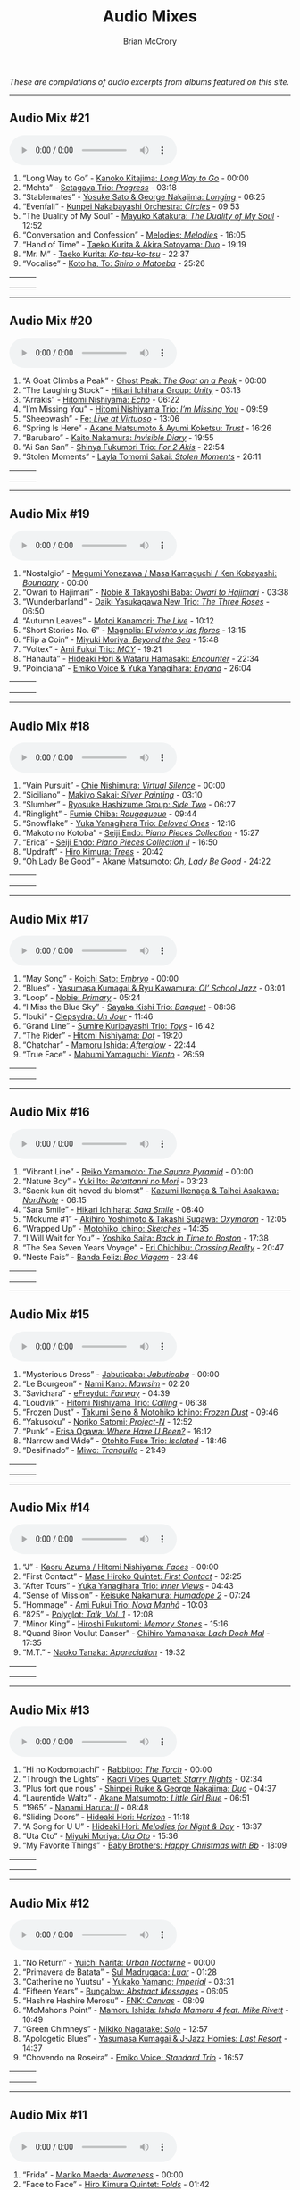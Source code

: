 #+author: Brian McCrory
#+title: Audio Mixes
#+options: preamble:nil postamble:nil
#+HUGO_BASE_DIR: ~/git/brianmccrory.github.io/

/These are compilations of audio excerpts from albums featured on this site./
-----
** Audio Mix #21
#+BEGIN_EXPORT html
<audio controls>
<source src="/audio/compilation-21.mp3" type="audio/mpeg">
This browser does not support the audio element.
</audio>
#+END_EXPORT
1. “Long Way to Go” - [[https://www.jazzofjapan.com/p/kanoko-kitajima-long-way-to-go][Kanoko Kitajima: /Long Way to Go/]] - 00:00
2. “Mehta” - [[https://www.jazzofjapan.com/p/setagaya-trio-progress][Setagaya Trio: /Progress/]] - 03:18
3. “Stablemates” - [[https://www.jazzofjapan.com/p/yosuke-sato-george-nakajima-longing][Yosuke Sato & George Nakajima: /Longing/]] - 06:25
4. “Evenfall” - [[https://www.jazzofjapan.com/p/kunpei-nakabayashi-orchestra-circles][Kunpei Nakabayashi Orchestra: /Circles/]] - 09:53
5. “The Duality of My Soul” - [[https://www.jazzofjapan.com/p/mayuko-katakura-duality-of-my-soul][Mayuko Katakura: /The Duality of My Soul/]] - 12:52
6. “Conversation and Confession” - [[https://www.jazzofjapan.com/p/melodies-melodies][Melodies: /Melodies/]] - 16:05
7. “Hand of Time” - [[https://www.jazzofjapan.com/p/taeko-kurita-akira-sotoyama-duo][Taeko Kurita & Akira Sotoyama: /Duo/]] - 19:19
8. “Mr. M” - [[https://www.jazzofjapan.com/p/taeko-kurita-ko-tsu-ko-tsu][Taeko Kurita: /Ko-tsu-ko-tsu/]] - 22:37
9. “Vocalise” - [[https://www.jazzofjapan.com/p/koto-ha-to-shiro-o-matoeba][Koto ha, To: /Shiro o Matoeba/]] - 25:26
| [[/images/kanoko-kitajima-long-way-to-go-460.jpeg]] | [[/images/setagaya-trio-progress-460.jpeg]] | [[/images/yosuke-sato-george-nakajima-longing-460.jpeg]] |
| [[/images/kunpei-nakabayashi-orchestra-circles-460.jpeg]] | [[/images/mayuko-katakura-duality-of-my-soul-460.jpeg]] | [[/images/melodies-melodies-460.jpeg]] |
| [[/images/taeko-kurita-akira-sotoyama-duo-460.jpeg]] | [[/images/taeko-kurita-ko-tsu-ko-tsu-460.jpeg]] | [[/images/koto-ha-to-shiro-o-mateoba-460.jpeg]] |
-----
** Audio Mix #20
#+BEGIN_EXPORT html
<audio controls>
<source src="/audio/compilation-20.mp3" type="audio/mpeg">
This browser does not support the audio element.
</audio>
#+END_EXPORT
1. “A Goat Climbs a Peak” - [[https://www.jazzofjapan.com/p/ghost-peak-goat-on-a-peak][Ghost Peak: /The Goat on a Peak/]] - 00:00
2. “The Laughing Stock” - [[https://www.jazzofjapan.com/p/hikari-ichihara-group-unity][Hikari Ichihara Group: /Unity/]] - 03:13
3. “Arrakis” - [[https://www.jazzofjapan.com/p/hitomi-nishiyama-echo][Hitomi Nishiyama: /Echo/]] - 06:22
4. “I’m Missing You” - [[https://www.jazzofjapan.com/p/hitomi-nishiyama-trio-im-missing-you][Hitomi Nishiyama Trio: /I’m Missing You/]] - 09:59
5. “Sheepwash” - [[https://www.jazzofjapan.com/p/fe-live-at-virtuoso][Fe: /Live at Virtuoso/]] - 13:06
6. “Spring Is Here” - [[https://www.jazzofjapan.com/p/akane-matsumoto-ayumi-koketsu-trust][Akane Matsumoto & Ayumi Koketsu: /Trust/]] - 16:26
7. “Barubaro” - [[https://www.jazzofjapan.com/p/kaito-nakamura-invisible-diary][Kaito Nakamura: /Invisible Diary/]] - 19:55
8. “Ai San San” - [[https://www.jazzofjapan.com/p/shinya-fukumori-trio-for-2-akis][Shinya Fukumori Trio: /For 2 Akis/]] - 22:54
9. “Stolen Moments” - [[https://www.jazzofjapan.com/p/layla-tomomi-sakai-stolen-moments][Layla Tomomi Sakai: /Stolen Moments/]] - 26:11
| [[/images/ghost-peak-goat-on-a-peak-460.jpeg]] | [[/images/hikari-ichihara-group-unity-460.jpeg]] | [[/images/hitomi-nishiyama-echo-460.jpeg]] |
| [[/images/hitomi-nishiyama-trio-im-missing-you-460.jpeg]] | [[/images/fe-live-at-virtuoso-460.jpeg]] | [[/images/akane-matsumoto-ayumi-koketsu-trust-460.jpeg]] |
| [[/images/kaito-nakamura-invisible-diary-460.jpeg]] | [[/images/shinya-fukumori-trio-for-2-akis-460.jpeg]] | [[/images/layla-tomomi-sakai-stolen-moments-460.jpeg]] |
-----
** Audio Mix #19
#+BEGIN_EXPORT html
<audio controls>
<source src="/audio/compilation-19.mp3" type="audio/mpeg">
This browser does not support the audio element.
</audio>
#+END_EXPORT
1. “Nostalgio” - [[https://www.jazzofjapan.com/p/megumi-yonezawa-masa-kamaguchi-ken-kobayashi-boundary][Megumi Yonezawa / Masa Kamaguchi / Ken Kobayashi: /Boundary/]] - 00:00
2. “Owari to Hajimari” - [[https://www.jazzofjapan.com/p/nobie-takayoshi-baba-owari-to-hajimari][Nobie & Takayoshi Baba: /Owari to Hajimari/]] - 03:38
3. “Wunderbarland” - [[https://www.jazzofjapan.com/p/daiki-yasukagawa-new-trio-three-roses][Daiki Yasukagawa New Trio: /The Three Roses/]] - 06:50
4. “Autumn Leaves” - [[https://www.jazzofjapan.com/p/motoi-kanamori-the-live][Motoi Kanamori: /The Live/]] - 10:12
5. “Short Stories No. 6” - [[https://www.jazzofjapan.com/p/magnolia-el-viento-y-las-flores][Magnolia: /El viento y las flores/]] - 13:15
6. “Flip a Coin” - [[https://www.jazzofjapan.com/p/miyuki-moriya-beyond-the-sea][Miyuki Moriya: /Beyond the Sea/]] - 15:48
7. “Voltex” - [[https://www.jazzofjapan.com/p/ami-fukui-trio-mcy][Ami Fukui Trio: /MCY/]] - 19:21
8. “Hanauta” - [[https://www.jazzofjapan.com/p/hideaki-hori-wataru-hamasaki-encounter][Hideaki Hori & Wataru Hamasaki: /Encounter/]] - 22:34
9. “Poinciana” - [[https://www.jazzofjapan.com/p/emiko-voice-yuka-yanagihara-enyana][Emiko Voice & Yuka Yanagihara: /Enyana/]] - 26:04
| [[/images/megumi-yonezawa-masa-kamaguchi-ken-kobayashi-boundary-460.jpeg]] | [[/images/nobie-takayoshi-baba-owari-to-hajimari-460.jpeg]] | [[/images/daiki-yasukagawa-new-trio-three-roses-460.jpeg]] |
| [[/images/motoi-kanamori-the-live-460.jpeg]] | [[/images/magnolia-el-viento-y-las-flores-460.jpeg]] | [[/images/miyuki-moriya-beyond-the-sea-460.jpeg]] |
| [[/images/ami-fukui-trio-mcy-460.jpeg]] | [[/images/hideaki-hori-wataru-hamasaki-encounter-460.jpeg]] | [[/images/emiko-voice-yuka-yanagihara-enyana-460.jpeg]] |
-----
** Audio Mix #18
#+BEGIN_EXPORT html
<audio controls>
<source src="/audio/compilation-18.mp3" type="audio/mpeg">
This browser does not support the audio element.
</audio>
#+END_EXPORT
1. “Vain Pursuit” - [[https://www.jazzofjapan.com/p/chie-nishimura-virtual-silence][Chie Nishimura: /Virtual Silence/]] - 00:00
2. “Siciliano” - [[https://www.jazzofjapan.com/p/makiyo-sakai-silver-painting][Makiyo Sakai: /Silver Painting/]] - 03:10
3. “Slumber” - [[https://www.jazzofjapan.com/p/ryosuke-hashizume-group-side-two][Ryosuke Hashizume Group: /Side Two/]] - 06:27
4. “Ringlight” - [[https://www.jazzofjapan.com/p/fumie-chiba-rougequeue][Fumie Chiba: /Rougequeue/]] - 09:44
5. “Snowflake” - [[https://www.jazzofjapan.com/p/yuka-yanagihara-trio-beloved-ones][Yuka Yanagihara Trio: /Beloved Ones/]] - 12:16
6. “Makoto no Kotoba” - [[https://www.jazzofjapan.com/p/seiji-endo-piano-pieces-collection][Seiji Endo: /Piano Pieces Collection/]] - 15:27
7. “Erica” - [[https://www.jazzofjapan.com/p/seiji-endo-piano-pieces-collection-ii][Seiji Endo: /Piano Pieces Collection II/]] - 16:50
8. “Updraft” - [[https://www.jazzofjapan.com/p/hiro-kimura-trees][Hiro Kimura: /Trees/]] - 20:42
9. “Oh Lady Be Good” - [[https://www.jazzofjapan.com/p/akane-matsumoto-oh-lady-be-good][Akane Matsumoto: /Oh, Lady Be Good/]] - 24:22
| [[/images/chie-nishimura-virtual-silence-460.jpeg]] | [[/images/makiyo-sakai-silver-painting-460.jpeg]] | [[/images/ryo-hashizume-side-two-460.jpeg]] |
| [[/images/fumie-chiba-rougequeue-460.jpeg]] | [[/images/yuka-yanagihara-trio-beloved-ones-460.jpeg]] | [[/images/seiji-endo-piano-pieces-collection-460.jpeg]] |
| [[/images/seiji-endo-piano-pieces-collection-ii-460.jpeg]] | [[/images/hiro-kimura-trees-460.jpeg]] | [[/images/akane-matsumoto-oh-lady-be-good-460.jpeg]] |
-----
** Audio Mix #17
#+BEGIN_EXPORT html
<audio controls>
<source src="/audio/compilation-17.mp3" type="audio/mpeg">
This browser does not support the audio element.
</audio>
#+END_EXPORT
1. “May Song” - [[https://www.jazzofjapan.com/p/koichi-sato-embryo][Koichi Sato: /Embryo/]] - 00:00
2. “Blues” - [[https://www.jazzofjapan.com/p/yasumasa-kumagai-ryu-kawamura-ol-school-jazz][Yasumasa Kumagai & Ryu Kawamura: /Ol’ School Jazz/]] - 03:01
3. “Loop” - [[https://www.jazzofjapan.com/p/nobie-primary][Nobie: /Primary/]] - 05:24
4. “I Miss the Blue Sky” - [[https://www.jazzofjapan.com/p/sayaka-kishi-trio-banquet][Sayaka Kishi Trio: /Banquet/]] - 08:36
5. “Ibuki” - [[https://www.jazzofjapan.com/p/clepsydra-un-jour][Clepsydra: /Un Jour/]] - 11:46
6. “Grand Line” - [[https://www.jazzofjapan.com/p/sumire-kuribayashi-trio-toys][Sumire Kuribayashi Trio: /Toys/]] - 16:42
7. “The Rider” - [[https://www.jazzofjapan.com/p/hitomi-nishiyama-dot][Hitomi Nishiyama: /Dot/]] - 19:20
8. “Chatchar” - [[https://www.jazzofjapan.com/p/mamoru-ishida-afterglow][Mamoru Ishida: /Afterglow/]] - 22:44
9. “True Face” - [[https://www.jazzofjapan.com/p/mabumi-yamaguchi-viento][Mabumi Yamaguchi: /Viento/]] - 26:59
| [[/images/koichi-sato-embryo-460.jpeg]] | [[/images/yasumasakumagai-ryukawamura-olschool-460.jpeg]] | [[/images/nobie-primary-460.jpeg]] |
| [[/images/sayaka-kishi-trio-banquet-460.jpeg]] | [[/images/clepsydra-un-jour-460.jpeg]] | [[/images/sumire-kuribayashi-trio-toys-460.jpeg]] |
| [[/images/hitomi-nishiyama-dot-460.jpeg]] | [[/images/mamoru-ishida-afterglow-460.jpeg]] | [[/images/mabumi-yamaguchi-viento-460.jpeg]] |
-----
** Audio Mix #16
#+BEGIN_EXPORT html
<audio controls>
<source src="/audio/compilation-16.mp3" type="audio/mpeg">
This browser does not support the audio element.
</audio>
#+END_EXPORT
1. “Vibrant Line” - [[https://www.jazzofjapan.com/p/reiko-yamamoto-square-pyramid][Reiko Yamamoto: /The Square Pyramid/]] - 00:00
2. “Nature Boy” - [[https://www.jazzofjapan.com/p/yuki-ito-retattanni-no-mori][Yuki Ito: /Retattanni no Mori/]] - 03:23
3. “Saenk kun dit hoved du blomst” - [[https://www.jazzofjapan.com/p/kazumi-ikenaga-taihei-asakawa-nordnote][Kazumi Ikenaga & Taihei Asakawa: /NordNote/]] - 06:15
4. “Sara Smile” - [[https://www.jazzofjapan.com/p/hikari-ichihara-sara-smile][Hikari Ichihara: /Sara Smile/]] - 08:40
5. “Mokume #1” - [[https://www.jazzofjapan.com/p/akihiro-yoshimoto-takashi-sugawa-oxymoron][Akihiro Yoshimoto & Takashi Sugawa: /Oxymoron/]] - 12:05
6. “Wrapped Up” - [[https://www.jazzofjapan.com/p/motohiko-ichino-sketches][Motohiko Ichino: /Sketches/]] - 14:35
7. “I Will Wait for You” - [[https://www.jazzofjapan.com/p/yoshiko-saita-back-in-time-to-boston][Yoshiko Saita: /Back in Time to Boston/]] - 17:38
8. “The Sea Seven Years Voyage” - [[https://www.jazzofjapan.com/p/eri-chichibu-crossing-reality][Eri Chichibu: /Crossing Reality/]] - 20:47
9. “Neste Pais” - [[https://www.jazzofjapan.com/p/banda-feliz-boa-viagem][Banda Feliz: /Boa Viagem/]] - 23:46
| [[/images/reiko-yamamoto-square-pyramid-460.jpeg]] | [[/images/yuki-ito-retattanni-no-mori-460.jpeg]] | [[/images/kazumi-ikenaga-taihei-asakawa-nordnote-460.jpeg]] |
| [[/images/hikari-ichihara-sara-smile-460.jpeg]] | [[/images/akihiro-yoshimoto-oxymoron-460.jpeg]] | [[/images/motohiko-ichino-sketches-460.jpeg]] |
| [[/images/yoshiko-saita-back-in-time-to-boston-460.jpeg]] | [[/images/eri-chichibu-crossing-reality.jpg]] | [[/images/banda-feliz-boa-viagem-460.jpeg]] |
-----
** Audio Mix #15
#+BEGIN_EXPORT html
<audio controls>
<source src="/audio/compilation-15.mp3" type="audio/mpeg">
This browser does not support the audio element.
</audio>
#+END_EXPORT
1. “Mysterious Dress” - [[https://www.jazzofjapan.com/p/jabuticaba-jabuticaba][Jabuticaba: /Jabuticaba/]] - 00:00
2. “Le Bourgeon” - [[https://www.jazzofjapan.com/p/nami-kano-mawsim][Nami Kano: /Mawsim/]] - 02:20
3. “Savichara” - [[https://www.jazzofjapan.com/p/efreydut-fairway][eFreydut: /Fairway/]] - 04:39
4. “Loudvik” - [[https://www.jazzofjapan.com/p/hitomi-nishiyama-trio-calling][Hitomi Nishiyama Trio: /Calling/]] - 06:38
5. “Frozen Dust” - [[https://www.jazzofjapan.com/p/takumi-seino-motohiko-ichino-frozen-dust][Takumi Seino & Motohiko Ichino: /Frozen Dust/]] - 09:46
6. “Yakusoku” - [[https://www.jazzofjapan.com/p/noriko-satomi-project-n][Noriko Satomi: /Project-N/]] - 12:52
7. “Punk” - [[https://www.jazzofjapan.com/p/erisa-ogawa-where-have-u-been][Erisa Ogawa: /Where Have U Been?/]] - 16:12
8. “Narrow and Wide” - [[https://www.jazzofjapan.com/p/otohito-fuse-trio-isolated][Otohito Fuse Trio: /Isolated/]] - 18:46
9. “Desifinado” - [[https://www.jazzofjapan.com/p/miwo-tranquillo][Miwo: /Tranquillo/]] - 21:49
| [[/images/jabuticaba-jabuticaba-460.jpeg]] | [[/images/nami-kano-mawsim-460.jpeg]] | [[/images/efreydut-fairway-460.jpeg]] |
| [[/images/hitomi-nishiyama-trio-calling-460.jpeg]] | [[/images/takumi-seino-motohiko-ichino-frozen-dust-460.jpeg]] | [[/images/noriko-satomi-project-n-460.jpg]] |
| [[/images/erisa-ogawa-where-have-u-been-460.jpeg]] | [[/images/otohito-fuse-trio-isolated-460.jpeg]] | [[/images/miwo-tranquillo-460.jpeg]] |
-----
** Audio Mix #14
#+BEGIN_EXPORT html
<audio controls>
<source src="/audio/compilation-14.mp3" type="audio/mpeg">
This browser does not support the audio element.
</audio>
#+END_EXPORT
1. “J” - [[https://www.jazzofjapan.com/p/kaoru-azuma-hitomi-nishiyama-faces][Kaoru Azuma / Hitomi Nishiyama: /Faces/]] - 00:00
2. “First Contact” - [[https://www.jazzofjapan.com/p/mase-hiroko-quintet-first-contact][Mase Hiroko Quintet: /First Contact/]] - 02:25
3. “After Tours” - [[https://www.jazzofjapan.com/p/yuka-yanagihara-trio-inner-views][Yuka Yanagihara Trio: /Inner Views/]] - 04:43
4. “Sense of Mission” - [[https://www.jazzofjapan.com/p/keisuke-nakamura-humadope-2][Keisuke Nakamura: /Humadope 2/]] - 07:24
5. “Hommage” - [[https://www.jazzofjapan.com/p/ami-fukui-trio-nova-manha][Ami Fukui Trio: /Nova Manhã/]] - 10:03
6. “825” - [[https://www.jazzofjapan.com/p/polyglot-talk-vol-1][Polyglot: /Talk, Vol. 1/]] - 12:08
7. “Minor King” - [[https://www.jazzofjapan.com/p/hiroshi-fukutomi-memory-stones][Hiroshi Fukutomi: /Memory Stones/]] - 15:16
8. “Quand Biron Voulut Danser” - [[https://www.jazzofjapan.com/p/chihiro-yamanaka-lach-doch-mal][Chihiro Yamanaka: /Lach Doch Mal/]] - 17:35
9. “M.T.” - [[https://www.jazzofjapan.com/p/naoko-tanaka-appreciation][Naoko Tanaka: /Appreciation/]] - 19:32
| [[/images/kaoru-azuma-hitomi-nishiyama-faces-460.jpeg]] | [[/images/mase-hiroko-quintet-first-contact-460.jpeg]] | [[/images/yuka-yanagihara-inner-views-460.jpeg]] |
| [[/images/keisuke-nakamura-humadope-2-460.jpeg]] | [[/images/ami-fukui-nova-manha-460.jpeg]] | [[/images/polyglot-talk-vol-1-460.jpeg]] |
| [[/images/hiroshi-fukutomi-memory-stones-460.jpeg]] | [[/images/chihiro-yamanaka-lach-460.jpeg]] | [[/images/naoko-tanaka-appreciation-460.jpeg]] |
-----
** Audio Mix #13
#+BEGIN_EXPORT html
<audio controls>
<source src="/audio/compilation-13.mp3" type="audio/mpeg">
This browser does not support the audio element.
</audio>
#+END_EXPORT
1. “Hi no Kodomotachi” - [[https://www.jazzofjapan.com/p/rabbitoo-the-torch][Rabbitoo: /The Torch/]] - 00:00
2. “Through the Lights” - [[https://www.jazzofjapan.com/p/kaori-vibes-quartet-starry-nights][Kaori Vibes Quartet: /Starry Nights/]] - 02:34
3. “Plus fort que nous” - [[https://www.jazzofjapan.com/p/shinpei-ruike-george-nakajima-duo][Shinpei Ruike & George Nakajima: /Duo/]] - 04:37
4. “Laurentide Waltz” - [[https://www.jazzofjapan.com/p/akane-matsumoto-little-girl-blue][Akane Matsumoto: /Little Girl Blue/]] - 06:51
5. “1965” - [[https://www.jazzofjapan.com/p/nanami-haruta-ii][Nanami Haruta: /II/]] - 08:48
6. “Sliding Doors” - [[https://www.jazzofjapan.com/p/hideaki-hori-horizon][Hideaki Hori: /Horizon/]] - 11:18
7. “A Song for U U” - [[https://www.jazzofjapan.com/p/hideaki-hori-melodies-for-night-day][Hideaki Hori: /Melodies for Night & Day/]] - 13:37
8. “Uta Oto” - [[https://www.jazzofjapan.com/p/miyuki-moriya-uta-oto][Miyuki Moriya: /Uta Oto/]] - 15:36
9. “My Favorite Things” - [[https://www.jazzofjapan.com/p/baby-brothers-happy-christmas-with-bb][Baby Brothers: /Happy Christmas with Bb/]] - 18:09
| [[/images/rabbitoo-torch-460.jpeg]] | [[/images/kaori-vibes-quartet-starry-nights-460.jpeg]] | [[/images/shinpeiruike-georgenakajima-duo-460.jpeg]] |
| [[/images/akane-matsumoto-little-girl-blue-460.jpeg]] | [[/images/nanami-haruta-ii-460.jpeg]] | [[/images/hideaki-hori-horizon-460.jpeg]] |
| [[/images/hideaki-hori-melodies-night-day-460.jpeg]] | [[/images/miyuki-moriya-uta-oto-460.jpeg]] | [[/images/babybrothers-happy-christmas-460.jpeg]] |
-----
** Audio Mix #12
#+BEGIN_EXPORT html
<audio controls>
<source src="/audio/compilation-12.mp3" type="audio/mpeg">
This browser does not support the audio element.
</audio>
#+END_EXPORT
1. “No Return” - [[https://www.jazzofjapan.com/p/yuichi-narita-urban-nocturne][Yuichi Narita: /Urban Nocturne/]] - 00:00
2. “Primavera de Batata” - [[https://www.jazzofjapan.com/p/sul-madrugada-luar][Sul Madrugada: /Luar/]] - 01:28
3. “Catherine no Yuutsu” - [[https://www.jazzofjapan.com/p/yukako-yamano-imperial][Yukako Yamano: /Imperial/]] - 03:31
4. “Fifteen Years” - [[https://www.jazzofjapan.com/p/bungalow-abstract-messages][Bungalow: /Abstract Messages/]] - 06:05
5. “Hashire Hashire Merosu” - [[https://www.jazzofjapan.com/p/fnk-canvas][FNK: /Canvas/]] - 08:09
6. “McMahons Point” - [[https://www.jazzofjapan.com/p/mamoru-ishida-ishida-mamoru-4-feat][Mamoru Ishida: /Ishida Mamoru 4 feat. Mike Rivett/]] - 10:49
7. “Green Chimneys” - [[https://www.jazzofjapan.com/p/mikiko-nagatake-solo][Mikiko Nagatake: /Solo/]] - 12:57
8. “Apologetic Blues” - [[https://www.jazzofjapan.com/p/yasumasa-kumagai-last-resort][Yasumasa Kumagai & J-Jazz Homies: /Last Resort/]] - 14:37
9. “Chovendo na Roseira” - [[https://www.jazzofjapan.com/p/emiko-voice-standard-trio][Emiko Voice: /Standard Trio/]] - 16:57
| [[/images/yuichi-narita-urban-nocturne-460.jpeg]] | [[/images/sul-madrugada-luar-460.jpeg]] | [[/images/yukakoyamano-imperial-460.jpeg]] |
| [[/images/bungalow-abstract-messages-460.jpeg]] | [[/images/fnk-canvas-460.jpeg]] | [[/images/mamoru-ishida-ishida-mamoru-4-460.jpeg]] |
| [[/images/mikiko-nagatake-solo-460.jpeg]] | [[/images/yasumasa-kumagai-last-resort-460.jpeg]] | [[/images/emiko-voice-standard-trio-460.jpeg]] |
-----
** Audio Mix #11
#+BEGIN_EXPORT html
<audio controls>
<source src="/audio/compilation-11.mp3" type="audio/mpeg">
This browser does not support the audio element.
</audio>
#+END_EXPORT
1. “Frida” - [[https://www.jazzofjapan.com/p/mariko-maeda-awareness][Mariko Maeda: /Awareness/]] - 00:00
2. “Face to Face” - [[https://www.jazzofjapan.com/p/hiro-kimura-quintet-folds][Hiro Kimura Quintet: /Folds/]] - 01:42
3. “Recollection” - [[https://www.jazzofjapan.com/p/hitomi-nishiyama-vibrant][Hitomi Nishiyama: /Vibrant/]] - 03:46
4. “Sepia” - [[https://www.jazzofjapan.com/p/yuichiro-aratake-music-make-us-one][Yuichiro Aratake: /Music Make Us One/]] - 05:48
5. “Funny Book” - [[https://www.jazzofjapan.com/p/akihiro-yoshimoto-quartet-64-charlesgate][Akihiro Yoshimoto Quartet: /64 Charlesgate/]] - 08:16
6. “I’ve Never Been in Love Before” - [[https://www.jazzofjapan.com/p/seiji-harakawa-quartet-skipping-down][Seiji Harakawa Quartet: /Skipping Down the Street/]] - 09:60
7. “Please Send Me Someone to Love” - [[https://www.jazzofjapan.com/p/akane-matsumoto-nanami-haruta-for][Akane Matsumoto & Nanami Haruta: /For My Lady/]] - 12:03
8. “Conversations With Moore” - [[https://www.jazzofjapan.com/p/ryosuke-hashizume-group-acoustic][Ryosuke Hashizume Group: /Acoustic Fluid/]] - 14:43
9. “Triste” - [[https://www.jazzofjapan.com/p/fumika-asari-introducin][Fumika Asari: /Introducin’/]] - 17:15
10. “Inori” - [[https://www.jazzofjapan.com/p/tetsuji-yoshida-and-mikiko-nagatake][Tetsuji Yoshida & Mikiko Nagatake Duo: /Live at Knuttel House/]] - 19:18
| [[/images/mariko-maeda-awareness-460.jpeg]] | [[/images/hiro-kimura-folds-460.jpeg]] | [[/images/hitomi-nishiyama-vibrant-460.jpeg]] |
| [[/images/yuichiro-aratake-music-make-460.jpeg]] | [[/images/akihiro-yoshimoto-64-charlesgate-460.jpeg]] | [[/images/seiji-harakawa-skipping-down-460.jpeg]] |
| [[/images/akane-matsumoto-nanami-haruta-for-460.jpeg]] | [[/images/ryosukehashizume-acoustic-460.jpeg]] | [[/images/fumika-asari-introducin-460.jpeg]] |
| [[/images/tetsujiyoshida-mikikonagatake-knuttel-460.jpeg]] |   |   |
-----
** Audio Mix #10
#+BEGIN_EXPORT html
<audio controls>
<source src="/audio/compilation-10.mp3" type="audio/mpeg">
This browser does not support the audio element.
</audio>
#+END_EXPORT
1. “Zai Jian” - [[https://www.jazzofjapan.com/p/ami-fukui-trio-urban-clutter][Ami Fukui Trio: /Urban Clutter/]] - 00:00
2. “Victory” - [[https://www.jazzofjapan.com/p/yukakoyamano-yukariinoue-dubai][Yukako Yamano & Yukari Inoue: /Dubai Suite/]] - 02:48
3. “Dancing Elephant” - [[https://www.jazzofjapan.com/p/bungalow-unseen-scenes][Bungalow: /Unseen Scenes/]] - 04:32
4. “My Shining Hour” - [[https://www.jazzofjapan.com/p/harumi-nomoto-trio-another-ordinary-day][Harumi Nomoto Trio: /Another Ordinary Day/]] - 06:35
5. “Luna” - [[https://www.jazzofjapan.com/p/yukako-yamano-3rd-stage][Yukako Yamano: /3rd Stage/]] - 08:08
6. “Choir’s Got Fired” - [[https://www.jazzofjapan.com/p/yasumasa-kumagai-pray][Yasumasa Kumagai: /Pray/]] - 10:11
7. “Outside by the Swing” - [[https://www.jazzofjapan.com/p/chihiro-yamanaka-outside-by-the-swing][Chihiro Yamanaka: /Outside by the Swing/]] - 12:44
8. “Fly Me to the Moon” - [[https://www.jazzofjapan.com/p/naoko-akimoto-no-one-else][Naoko Akimoto: /No One Else/]] - 13:47
9. “I Can’t Fly” - [[https://www.jazzofjapan.com/p/shunichi-yanagi-trio-slope][Shunichi Yanagi Trio: /Slope/]] - 15:31
10. “A Foggy Day” - [[https://www.jazzofjapan.com/p/rie-taguchi-the-gift-ii][Rie Taguchi: /The Gift II/]] - 17:35
11. “First Touch” - [[https://www.jazzofjapan.com/p/george-nakajima-trio-first-touch][George Nakajima Trio: /First Touch/]] - 19:16
| [[/images/amifukui-urbanclutter-460.jpeg]] | [[/images/yukakoyamano-dubai-460.jpeg]] | [[/images/bungalow-unseen-460.jpeg]] |
| [[/images/haruminomoto-another-460.jpeg]] | [[/images/yukakoyamano-third-460.jpeg]] | [[/images/yasumasakumagai-pray-460.jpeg]] |
| [[/images/chihiroyamanaka-outsideby-460.jpeg]] | [[/images/naoko-akimoto-no-one-else-460.jpeg]] | [[/images/shunichi-yanagi-slope-460.jpeg]] |
| [[/images/rietaguchi-gift-ii-460.jpeg]] | [[/images/george-nakajima-first-touch-460.jpeg]] |   |
-----
** Audio Mix #9
#+BEGIN_EXPORT html
<audio controls>
<source src="/audio/compilation-9.mp3" type="audio/mpeg">
This browser does not support the audio element.
</audio>
#+END_EXPORT
1. “JB’s Poem” - [[https://www.jazzofjapan.com/p/yoshihito-p-koizumi-by-coincidence][Yoshihito “P” Koizumi P-Project: /By Coincidence/]] - 00:00
2. “Mane” - [[https://www.jazzofjapan.com/p/naoko-sakata-trio-flower-clouds][Naoko Sakata Trio: /Flower Clouds/]] - 01:03
3. “Water Drops” - [[https://www.jazzofjapan.com/p/fumie-chiba-beautiful-days][Fumie Chiba: /Beautiful Days/]] - 03:07
4. “Dona Dona” - [[https://www.jazzofjapan.com/p/fumiko-yamazaki-here-goes][Fumiko Yamazaki: /Here Goes!/]] - 05:13
5. “Old Diary” - [[https://www.jazzofjapan.com/p/shinichi-kato-and-masahiko-sato-duet][Shinichi Kato & Masahiko Sato: /Duet/]] - 07:17
6. “How Deep Is the Ocean” - [[https://www.jazzofjapan.com/p/shigeo-fukuda-and-toshiki-nunokawa][Shigeo Fukuda & Toshiki Nunokawa: /Childhood’s Dream/]] - 09:21
7. “The Last Train” - [[https://www.jazzofjapan.com/p/protean-protean][Protean: /Protean/]] - 11:25
8. “Sai Dessa” - [[https://www.jazzofjapan.com/p/meu-coracao-hall-tone][Meu Coracao: /Hall Tone/]] - 12:58
9. “Goteborg” - [[https://www.jazzofjapan.com/p/toshihiko-inoue-and-masaki-hayashi][Toshihiko Inoue & Masaki Hayashi: /Mistral/]] - 14:32
10. “It Might as Well Be Spring” - [[https://www.jazzofjapan.com/p/trigraph-fever][Trigraph: /Fever/]] - 16:36
11. “Nuovo Cinema Paradiso” - [[https://www.jazzofjapan.com/p/ruriko-kawamura-blossoms][Ruriko Kawamura: /Blossoms/]] - 18:49
| [[/images/yoshihitopkoizumi-bycoin-460.jpeg]] | [[/images/naokosakata-flowerclouds-460.jpeg]] | [[/images/fumiechiba-beautifuldays-460.jpeg]] |
| [[/images/fumiko-yamazaki-here-460.jpeg]] | [[/images/kato-sato-duet-460.jpeg]] | [[/images/fukuda-nunokawa-childhood-460.jpeg]] |
| [[/images/protean-protean-460.jpeg]] | [[/images/meucoracao-halltone-460.jpeg]] | [[/images/toshihikoinoue-mistral-460.jpeg]] |
| [[/images/trigraph-fever-460.jpeg]] | [[/images/rurikokawamura-blossoms-460.jpeg]] |   |
-----
** Audio Mix #8
#+BEGIN_EXPORT html
<audio controls>
<source src="/audio/compilation-8.mp3" type="audio/mpeg">
This browser does not support the audio element.
</audio>
#+END_EXPORT
1. “For All We Know” - [[https://www.jazzofjapan.com/p/masako-kunisada-wonderful-life][Masako Kunisada: /Wonderful Life/]] - 00:00
2. “Street Lights” - [[https://www.jazzofjapan.com/p/aquapit-aquapit][Aquapit: /Aquapit/]] - 01:27
3. “Sailing” - [[https://www.jazzofjapan.com/p/naoko-tanaka-trio-memories][Naoko Tanaka Trio: /Memories/]] - 02:30
4. “G Island” - [[https://www.jazzofjapan.com/p/tcq-memories-of-t][TCQ: /Memories of T/]] - 03:54
5. “Memories of You” - [[https://www.jazzofjapan.com/p/akane-matsumoto-memories-of-you][Akane Matsumoto: /Memories of You/]] - 04:57
6. “Kyoto Tower” - [[https://www.jazzofjapan.com/p/takayuki-yagi-new-departure][Takayuki Yagi: /New Departure/]] - 06:20
7. “Scratch” - [[https://www.jazzofjapan.com/p/miki-hirose-scratch][Miki Hirose: /Scratch/]] - 07:23
8. “Meu Escudo” - [[https://www.jazzofjapan.com/p/yuka-ueda-dois][Yuka Ueda: /Dois/]] - 08:26
9. “Satin Doll” - [[https://www.jazzofjapan.com/p/water-me-water-me][Water Me!: /Water Me!/]] - 09:44
10. “Choro de Tremolo” - [[https://www.jazzofjapan.com/p/duo-tremolo-resonance][Duo Tremolo: /Resonance/]] - 11:05
11. “Whisper Not” - [[https://www.jazzofjapan.com/p/layla-tomomi-sakai-whisper-not][Layla Tomomi Sakai: /Whisper Not/]] - 12:08
12. “Living Time Event V” - [[https://www.jazzofjapan.com/p/chihiro-yamanaka-trio-madrigal][Chihiro Yamanaka Trio: /Madrigal/]] - 13:14
13. “Libertango” - [[https://www.jazzofjapan.com/p/arco-live-at-yoncha][Arco: /Live At Yoncha/]] - 14:17
14. “Mirage” - [[https://www.jazzofjapan.com/p/yukiko-hayakawa-trio-gallery][Yukiko Hayakawa Trio: /Gallery/]] - 15:35
| [[/images/masakokunisada-wonderful-460.jpeg]] | [[/images/aquapit-aquapit-460.jpeg]] | [[/images/naokotanaka-memories-460.jpeg]] |
| [[/images/tcq-memoriesoft-460.jpeg]] | [[/images/akanematsumoto-memories-460.jpeg]] | [[/images/takayukiyagi-newdeparture-460.jpeg]] |
| [[/images/mikihirose-scratch-460.jpeg]] | [[/images/yukaueda-dois-460.jpeg]] | [[/images/waterme-waterme-460.jpeg]] |
| [[/images/duo-tremolo-resonance-460.jpeg]] | [[/images/layla-tomomi-sakai-whisper-460.jpeg]] | [[/images/chihiroyamanaka-madrigal-460.jpeg]] |
| [[/images/arco-liveatyoncha-460.jpeg]] | [[/images/yukiko-hayakawa-gallery-460.jpeg]] |   |
-----
** Audio Mix #7
#+BEGIN_EXPORT html
<audio controls>
<source src="/audio/compilation-7.mp3" type="audio/mpeg">
This browser does not support the audio element.
</audio>
#+END_EXPORT
1. “Balkan Tale” - [[https://www.jazzofjapan.com/p/chihiro-yamanaka-trio-living-without-friday][Chihiro Yamanaka Trio: /Living Without Friday/]] - 00:00
2. “Face” - [[https://www.jazzofjapan.com/p/ryosuke-hashizume-group-wordless][Ryosuke Hashizume Group: /Wordless/]] - 01:03
3. “Confirmation” - [[https://www.jazzofjapan.com/p/emiko-voice-x-suga-dairo-phase-2][Emiko Voice x Suga Dairo: /Phase 2/]] - 02:06
4. “Improvisation” - [[https://www.jazzofjapan.com/p/maiko-solo][Maiko: /Solo/]] - 03:09
5. “Someday My Prince Will Come” - [[https://www.jazzofjapan.com/p/yukari-inoue-sakura][Yukari Inoue: /Sakura/]] - 04:14
6. “Sora” - [[https://www.jazzofjapan.com/p/eriko-shimizu-sora][Eriko Shimizu: /Sora/]] - 05:17
7. “Hisyo” - [[https://www.jazzofjapan.com/p/manabu-ohishi-trio-gift][Manabu Ohishi Trio: /Gift/]] - 06:20
8. “Sakura” - [[https://www.jazzofjapan.com/p/yuko-miyawaki-song-of-flower][Yuko Miyawaki: /Song of Flower/]] - 07:23
9. “Shibuya Crossing” - [[https://www.jazzofjapan.com/p/shunichi-yanagi-trio-bubble-fish][Shunichi Yanagi Trio: /Bubble Fish/]] - 08:27
10. “Over the Rainbow” - [[https://www.jazzofjapan.com/p/baby-brothers-bb][Baby Brothers: /Bb/]] - 09:30
11. “Underpass” - [[https://www.jazzofjapan.com/p/bungalow-metropolitan-oasis][Bungalow: /Metropolitan Oasis/]] - 10:43
12. “7up” - [[https://www.jazzofjapan.com/p/harumi-nomoto-trio-belinda][Harumi Nomoto Trio: /Belinda/]] - 12:01
13. “Pressentimento” - [[https://www.jazzofjapan.com/p/yuka-ueda-agora][Yuka Ueda: /Agora/]] - 13:14
14. “Metro Maniac” - [[https://www.jazzofjapan.com/p/motoi-kanamori-my-soul-meeting][Motoi Kanamori: /My Soul Meeting/]] - 14:22
15. “Fiesta” - [[https://www.jazzofjapan.com/p/arco-birth][Arco: /Birth/]] - 15:25
16. “Grasshopper” - [[https://www.jazzofjapan.com/p/fuse-live-fuse][Fuse: /Live Fuse/]] - 16:28
17. “Taxi” - [[https://www.jazzofjapan.com/p/chihiro-yamanaka-trio-when-october][Chihiro Yamanaka Trio: /When October Goes/]] - 17:34
18. “Major to Minor” - [[https://www.jazzofjapan.com/p/kohsuke-mine-quintet-major-to-minor][Kohsuke Mine Quintet: /Major to Minor/]] - 18:37
| [[/images/chihiroyamanaka-living-460.jpeg]] | [[/images/ryosukehashizume-wordless-460.jpeg]] | [[/images/emikovoice-sugadairo-phase2-460.jpeg]] |
| [[/images/maiko-solo-460.jpeg]] | [[/images/yukariinoue-sakura-460.jpeg]] | [[/images/erikoshimizu-sora-460.jpeg]] |
| [[/images/manabuohishi-gift-460.jpeg]] | [[/images/yukomiyawaki-songof-460.jpeg]] | [[/images/shunichiyanagi-bubblefish-460.jpeg]] |
| [[/images/babybrothers-bbcover-460.jpeg]] | [[/images/bungalow-metropolitan-460.jpeg]] | [[/images/haruminomoto-belinda-460.jpeg]] |
| [[/images/yukaueda-agora-460.jpeg]] | [[/images/motoikanamori-mysoul-460.jpeg]] | [[/images/arco-birth-460.jpeg]] |
| [[/images/fuse-live-460.jpeg]] | [[/images/chihiroyamanaka-october-460.jpeg]] | [[/images/kohsukemine-major-460.jpeg]] |
-----
** Audio Mix #6
#+BEGIN_EXPORT html
<audio controls>
<source src="/audio/compilation-6.mp3" type="audio/mpeg">
This browser does not support the audio element.
</audio>
#+END_EXPORT
1. “Beatrice” - [[https://www.jazzofjapan.com/p/miki-hayama-prelude-to-a-kiss][Miki Hayama: /Prelude to a Kiss/]] - 00:00
2. “Workout” - [[https://www.jazzofjapan.com/p/seiji-tada-workout][Seiji Tada: /Workout!!/]] - 01:03
3. “This is New” - [[https://www.jazzofjapan.com/p/hideaki-hori-trio-in-my-words][Hideaki Hori Trio: /In My Words/]] - 02:06
4. “The Crosseyed Cat” - [[https://www.jazzofjapan.com/p/routine-jazz-sextet-routine-jazz-sextet][Routine Jazz Sextet: /Routine Jazz Sextet/]] - 03:09
5. “Three” - [[https://www.jazzofjapan.com/p/maiko-trio-live-three][Maiko Trio: /Live! Three/]] - 04:12
6. “Subliminal Sublimation” - [[https://www.jazzofjapan.com/p/rabbitoo-national-anthem-of-unknown][Rabbitoo: /National Anthem of Unknown Country/]] - 05:15
7. “Mary Hartman, Mary Hartman” - [[https://www.jazzofjapan.com/p/hideaki-kanazawa-sumire-kuribayashi-nijuso][Hideaki Kanazawa & Sumire Kuribayashi: /Nijuso/]] - 06:18
8. “Part 1 Acknowledgement” - [[https://www.jazzofjapan.com/p/noriko-satomi-a-love-supreme][Noriko Satomi: /A Love Supreme/]] - 07:21
9. “Almost Like Being in Love” - [[https://www.jazzofjapan.com/p/azumi-almost-like-being-in-love][Azumi: /Almost Like Being in Love/]] - 08:24
10. “I Don’t Know Yet” - [[https://www.jazzofjapan.com/p/hiromi-miura-we-dont-know-yet][Hiromi Miura: /We Don’t Know Yet/]] - 09:28
11. “Wicked Wind” - [[https://www.jazzofjapan.com/p/yudo-matsuo-bonanza][Yudo Matsuo: /Bonanza/]] - 10:31
12. “Tonight” - [[https://www.jazzofjapan.com/p/daiki-yasukagawa-trio-trios-ii][Daiki Yasukagawa Trio: /Trios II/]] - 11:34
13. “Mr. PC” - [[https://www.jazzofjapan.com/p/fumio-karashima-trio-its-just-beginning][Fumio Karashima Trio: /It’s Just Beginning/]] - 12:37
14. “Ghosts Tear” - [[https://www.jazzofjapan.com/p/reikan-kobayashi-gakudan-hitori][Reikan Kobayashi: /Gakudan Hitori/]] - 13:40
15. “Tuck Box” - [[https://www.jazzofjapan.com/p/miyuki-moriya-cats-cradle][Miyuki Moriya: /Cat’s Cradle/]] - 14:43
16. “Part I” - [[https://www.jazzofjapan.com/p/trio-export-small-pieces-for-flying-padre][Trio Export 63.1.0.X: /Small Pieces for Flying Padre/]] - 15:46
| [[/images/mikihayama-prelude-460.jpeg]] | [[/images/seijitada-workout-460.jpeg]] | [[/images/hideakihori-inmywords-460.jpeg]] |
| [[/images/routinejazzsextet-routine-460.jpeg]] | [[/images/maikotrio-three-460.jpeg]] | [[/images/rabbitoo-national-460.jpeg]] |
| [[/images/kanazawa-kuribayashi-nijuso-460.jpeg]] | [[/images/norikosatomi-lovesupreme-460.jpeg]] | [[/images/azumi-almostlike-460.jpeg]] |
| [[/images/hiromimiura-wedont-460.jpeg]] | [[/images/yudomatsuo-bonanza-460.jpeg]] | [[/images/daikiyasukagawa-trios2-460.jpeg]] |
| [[/images/fumiokarashima-beginning-460.jpeg]] | [[/images/reikankobayashi-gakudan-460.jpeg]] | [[/images/miyukimoriya-cats-460.jpeg]] |
| [[/images/trioexport-smallpieces-460.jpeg]] |   |   |
-----
** Audio Mix #5
#+BEGIN_EXPORT html
<audio controls>
<source src="/audio/compilation-5.mp3" type="audio/mpeg">
This browser does not support the audio element.
</audio>
#+END_EXPORT
1. “Fairy Woods” - [[https://www.jazzofjapan.com/p/zephyr-zephyr][Zephyr: /Zephyr/]] - 00:00
2. “Do Re Mi” - [[https://www.jazzofjapan.com/p/harumi-nomoto-trio-virgo][Harumi Nomoto Trio: /Virgo/]] - 01:03
3. “I Loves You, Porgy” - [[https://www.jazzofjapan.com/p/yuichiro-aratake-light-flows-in][Yuichiro Aratake: /The Light Flows In/]] - 02:06
4. “Yamikuro” - [[https://www.jazzofjapan.com/p/hikari-ichihara-group-move-on][Hikari Ichihara Group: /Move On/]] - 03:09
5. “Sympathy” - [[https://www.jazzofjapan.com/p/hitomi-nishiyama-trio-sympathy][Hitomi Nishiyama Trio: /Sympathy/]] - 04:12
6. “Kiritsubo” - [[https://www.jazzofjapan.com/p/seiji-endo-genji-monogatari-volume-1][Seiji Endo: /Genji Monogatari Volume 1/]] - 05:15
7. “Only Trust Your Heart” - [[https://www.jazzofjapan.com/p/layla-tomomi-sakai-island][Layla Tomomi Sakai: /The Island/]] - 06:18
8. “Karibu” - [[https://www.jazzofjapan.com/p/nobie-benin-rio-tokyo][Nobie: /Bénin Rio Tokyo/]] - 07:21
9. “Long Ago and Far Away” - [[https://www.jazzofjapan.com/p/daiki-yasukagawa-trio-kanmai][Daiki Yasukagawa Trio: /Kanmai/]] - 08:24
10. “Don Papa” - [[https://www.jazzofjapan.com/p/sayaka-kishi-trio-life-is-too-great][Sayaka Kishi Trio: /Life Is Too Great/]] - 09:28
11. “Zi Zi” - [[https://www.jazzofjapan.com/p/minoru-yoshiki-soulstation-path-of-hope][Minoru Yoshiki Soulstation: /Path of Hope/]] - 10:31
12. “Cavatina” - [[https://www.jazzofjapan.com/p/shinichi-kato-bass-on-cinema][Shinichi Kato: /Bass on Cinema/]] - 11:34
13. “Cheek to Cheek” - [[https://www.jazzofjapan.com/p/mie-joke-etrenne][Mie Joké: /Etrenne/]] - 12:37
14. “Sequel to a Dream” - [[https://www.jazzofjapan.com/p/mabumi-yamaguchi-let-your-mind-alone][Mabumi Yamaguchi: /Let Your Mind Alone/]] - 13:40
15. “Under a Blanket of Blue” - [[https://www.jazzofjapan.com/p/yako-horikita-shining-hour][Yako Horikita: /Shining Hour/]] - 16:44
16. “Galaxies” - [[https://www.jazzofjapan.com/p/nhorhm-extra-edition][NHORHM: /New Heritage of Real Heavy Metal -Extra Edition-/]] - 17:47
| [[/images/zephyr-zephyr-460.jpeg]] | [[/images/haruminomoto-virgo-460.jpeg]] | [[/images/yuichiroaratake-light-460.jpeg]] |
| [[/images/hikariichihara-moveon-460.jpeg]] | [[/images/hitominishiyama-sympathy-460.jpeg]] | [[/images/seijiendo-genji-460.jpeg]] |
| [[/images/laylatomomisakai-island-460.jpeg]] | [[/images/nobie-benin-460.jpeg]] | [[/images/daikiyasukagawa-kanmai-460.jpeg]] |
| [[/images/sayakakishi-lifeis-460.jpeg]] | [[/images/minoruyoshiki-soulstation-path-460.jpeg]] | [[/images/shinichikato-bassoncinema-460.jpeg]] |
| [[/images/miejoke-etrenne-460.jpeg]] | [[/images/mabumiyamaguchi-letyour-460.jpeg]] | [[/images/yakohorikita-shininghour-460.jpeg]] |
| [[/images/hitominishiyama-nhorhm-extra-460.jpeg]] |   |   |
-----
** Audio Mix #4
#+BEGIN_EXPORT html
<audio controls>
<source src="/audio/compilation-4.mp3" type="audio/mpeg">
This browser does not support the audio element.
</audio>
#+END_EXPORT
1. “I Need a Change, Too” - [[https://www.jazzofjapan.com/p/yasumasa-kumagai-i-need-a-change-too][Yasumasa Kumagai: /I Need a Change, Too/]] - 00:00
2. “Offer Refused” - [[https://www.jazzofjapan.com/p/hakuei-kim-trio-open-the-green-door][Hakuei Kim Trio: /Open the Green Door/]] - 01:53
3. “Absinthe” - [[https://www.jazzofjapan.com/p/ami-fukui-amizm][Ami Fukui: /Amizm/]] - 02:56
4. “Mirrored Mirror” - [[https://www.jazzofjapan.com/p/koichi-sato-utopia][Koichi Sato: /Utopia/]] - 05:29
5. “Dream Garden” - [[https://www.jazzofjapan.com/p/taihei-asakawa-trio-touch-of-winter][Taihei Asakawa Trio: /Touch of Winter/]] - 06:32
6. “Bichigusorock” - [[https://www.jazzofjapan.com/p/sayaketts-colors][Sayaketts: /Colors/]] - 07:35
7. “Sun Moon and Children Smile” - [[https://www.jazzofjapan.com/p/seiji-endo-sakura-meditation][Seiji Endo: /Sakura Meditation/]] - 08:38
8. “Sally Gardens” - [[https://www.jazzofjapan.com/p/michiyo-matsushita-sally-gardens][Michiyo Matsushita: /Sally Gardens/]] - 11:30
9. “Peaceful Mind” - [[https://www.jazzofjapan.com/p/trispace-trispace][Trispace: /Trispace/]] - 12:18
10. “11th Door” - [[https://www.jazzofjapan.com/p/fumie-chiba-trio-tip-of-dream][Fumie Chiba Trio: /Tip of Dream/]] - 13:21
11. “My Foolish Heart” - [[https://www.jazzofjapan.com/p/taihei-asakawa-waltz-for-debby][Taihei Asakawa: /Waltz for Debby/]] - 14:24
12. “Christmas Medley” - [[https://www.jazzofjapan.com/p/sanae-ishikawa-grown-up-christmas][Sanae Ishikawa: /Grown-up Christmas Gift/]] - 15:28
13. “Years” - [[https://www.jazzofjapan.com/p/tokuhiro-doi-quartet-amalthea][Tokuhiro Doi Quartet: /Amalthea/]] - 16:34
14. “Ray” - [[https://www.jazzofjapan.com/p/maki-fujimura-best-wishes][Maki Fujimura: /Best Wishes/]] - 17:37
15. “Cycles” - [[https://www.jazzofjapan.com/p/ryosuke-hashizume-group-visible-invisible][Ryosuke Hashizume Group: /Visible/Invisible/]] - 18:40
16. “The Nearness of You” - [[https://www.jazzofjapan.com/p/shinpei-ruike-george-nakajima-n40][Shinpei Ruike & George Nakajima: /N.40°/]] - 19:43
17. “Playing” - [[https://www.jazzofjapan.com/p/akane-matsumoto-playing-new-york][Akane Matsumoto: /Playing New York/]] - 20:46
18. “Sturm Und Drang” - [[https://www.jazzofjapan.com/p/blue-dot-halo][Blue Dot: /Halo/]] - 21:49
19. “From a Distance” - [[https://www.jazzofjapan.com/p/masako-kunisada-m][Masako Kunisada: /M/]] - 22:52
| [[/images/yasumasakumagai-ineed-460.jpeg]] | [[/images/hakueikim-open-460.jpeg]] | [[/images/amifukui-amizm-460.jpeg]] |
| [[/images/koichisato-utopia-460.jpeg]] | [[/images/taiheiasakawa-touch-460.jpeg]] | [[/images/sayaketts-colors-460.jpeg]] |
| [[/images/seijiendo-sakura-460.jpeg]] | [[/images/michiyomatsushita-sally-460.jpeg]] | [[/images/trispace-trispace-460.jpeg]] |
| [[/images/fumiechiba-tip-460.jpeg]] | [[/images/taiheiasakawa-waltz-460.jpeg]] | [[/images/sanaeishikawa-grownup-460.jpeg]] |
| [[/images/tokuhirodoi-amalthea-460.jpeg]] | [[/images/makifujimura-best-460.jpeg]] | [[/images/ryosukehashizume-visible-460.jpeg]] |
| [[/images/ruike-nakajima-n40-460.jpeg]] | [[/images/akanematsumoto-playing-460.jpeg]] | [[/images/bluedot-halo-460.jpeg]] |
| [[/images/masakokunisada-m-460.jpeg]] |   |   |
-----
** Audio Mix #3
#+BEGIN_EXPORT html
<audio controls>
<source src="/audio/compilation-3.mp3" type="audio/mpeg">
This browser does not support the audio element.
</audio>
#+END_EXPORT
1. “Spur” - [[https://www.jazzofjapan.com/p/les-komatis-les-komatis][Les Komatis: /Les Komatis/]] - 00:00
2. “A Dancer’s Melancholy” - [[https://www.jazzofjapan.com/p/mayuko-katakura-echoes-of-three][Mayuko Katakura: /The Echoes of Three/]] - 01:03
3. “Move” - [[https://www.jazzofjapan.com/p/hitomi-nishiyama-trio-parallax-live][Hitomi Nishiyama Trio “Parallax”: /Live/]] - 02:06
4. “I’m Yours” - [[https://www.jazzofjapan.com/p/manabu-ohishi-trio-wish][Manabu Ohishi Trio: /Wish/]] - 03:09
5. “Four in One” - [[https://www.jazzofjapan.com/p/hara-dairiki-trio-youve-changed][Hara Dairiki Trio: /You’ve Changed/]] - 03:57
6. “Two Lives” - [[https://www.jazzofjapan.com/p/kenichiro-shinzawa-piano-works][Ken’ichiro Shinzawa: /Piano Works/]] - 05:00
7. “What’s Next” - [[https://www.jazzofjapan.com/p/miki-hayama-trio-wide-angle][Miki Hayama Trio: /Wide Angle/]] - 05:48
8. “There Will Never Be Another You” - [[https://www.jazzofjapan.com/p/yuya-wakai-images][Yuya Wakai: /Images/]] - 06:51
9. “With May” - [[https://www.jazzofjapan.com/p/ayumi-koketsu-rainbow-tales][Ayumi Koketsu: /Rainbow Tales/]] - 07:40
10. “Josho Kiryu” - [[https://www.jazzofjapan.com/p/bungalow-past-life][Bungalow: /Past Life/]] - 08:43
11. “Cheek to Cheek” - [[https://www.jazzofjapan.com/p/sanae-ishikawa-feel-like-makin-love][Sanae Ishikawa: /Feel Like Makin’ Love/]] - 09:31
12. “The Pioneer” - [[https://www.jazzofjapan.com/p/taihei-asakawa-catastrophe-in-jazz][Taihei Asakawa: /Catastrophe in Jazz/]] - 10:34
13. “Slow Highway” - [[https://www.jazzofjapan.com/p/ko-omura-introspect][Ko Omura: /Introspect/]] - 11:37
14. “Land Scape” - [[https://www.jazzofjapan.com/p/takako-yamada-flow-of-time][Takako Yamada: /The Flow of Time/]] - 12:40
15. “Over Parents” - [[https://www.jazzofjapan.com/p/yukako-yamano-1st-stage][Yukako Yamano: /1st Stage/]] - 13:43
16. “Big Catch” - [[https://www.jazzofjapan.com/p/hamasaki-matsumoto-bigcatch][Wataru Hamasaki Meets Akane Matsumoto Trio: /Big Catch/]] - 14:46
17. “Sabaku No Akari” - [[https://www.jazzofjapan.com/p/akihiro-yoshimoto-quartet-moving-color][Akihiro Yoshimoto Quartet: /Moving Color/]] - 15:49
18. “Our Love Is Here to Stay” - [[https://www.jazzofjapan.com/p/hideaki-hori-trio-unconditional-love][Hideaki Hori Trio: /Unconditional Love/]] - 18:24
| [[/images/leskomatis-leskomatis-460.jpeg]] | [[/images/mayukokatakura-echoes-460.jpeg]] | [[/images/hitominishiyama-parallax-live-460.jpeg]] |
| [[/images/manabuohishi-wish-460.jpeg]] | [[/images/haradairiki-youvechanged-460.jpeg]] | [[/images/kenichiroshinzawa-pianoworks-460.jpeg]] |
| [[/images/miki-hayama-wideangle-460.jpeg]] | [[/images/yuyawakai-images-460.jpeg]] | [[/images/ayumikoketsu-rainbowtales-460.jpeg]] |
| [[/images/bungalow-pastlife-460.jpeg]] | [[/images/sanaeishikawa-feellike-460.jpeg]] | [[/images/taiheiasakawa-catas-460.jpeg]] |
| [[/images/koomura-introspect-460.jpeg]] | [[/images/takakoyamada-flow-460.jpeg]] | [[/images/yukakoyamano-first-460.jpeg]] |
| [[/images/hamasaki-matsumoto-bigcatch-460.jpeg]] | [[/images/akihiroyoshimoto-moving-460.jpeg]] | [[/images/hideakihori-unconditional-460.jpeg]] |
-----
** Audio Mix #2
#+BEGIN_EXPORT html
<audio controls>
<source src="/audio/compilation-2.mp3" type="audio/mpeg">
This browser does not support the audio element.
</audio>
#+END_EXPORT
1. “In a Reverse Way” - [[https://www.jazzofjapan.com/p/takuji-yamada-lite-blue][Takuji Yamada: /Lite Blue/]] - 00:00
2. “Circle for Peace” - [[https://www.jazzofjapan.com/p/seiji-endo-circle-for-peace][Seiji Endo: /Circle for Peace/]] - 00:48
3. “The Railway Station” - [[https://www.jazzofjapan.com/p/koichi-sato-melancholy][Koichi Sato: /Melancholy of a Journey/]] - 01:36
4. “The Lady Is a Tramp” - [[https://www.jazzofjapan.com/p/rie-taguchi-gift][Rie Taguchi: /The Gift/]] - 02:24
5. “Stone Pavement” - [[https://www.jazzofjapan.com/p/ryosuke-hashizume-needful-things][Ryosuke Hashizume: /Needful Things/]] - 03:12
6. “Fireworks” - [[https://www.jazzofjapan.com/p/toshihiko-inoue-vayu][Toshihiko Inoue: /Vayu/]] - 04:15
7. “Nag Champa” - [[https://www.jazzofjapan.com/p/sohnosuke-imaizumi-rin][Sohnosuke Imaizumi: /Rin/]] - 05:02
8. “Blues for Tyner” - [[https://www.jazzofjapan.com/p/mayuko-katakura-inspiration][Mayuko Katakura: /Inspiration/]] - 05:50
9. “Haru no Kaze” - [[https://www.jazzofjapan.com/p/sachiko-ikuta-trio-haru][Sachiko Ikuta Trio: /Haru No Kaze/]] - 06:38
10. “Ferris Wheel” - [[https://www.jazzofjapan.com/p/sumito-oi-sumitty-and-the-funfair][Sumito Oi: /Sumitty & The Funfair/]] - 07:27
11. “Love Dance” - [[https://www.jazzofjapan.com/p/tomoka-miwa-colors][Tomoka Miwa: /Colors in Silence/]] - 08:15
12. “Unfolding Universe” - [[https://www.jazzofjapan.com/p/hitomi-nishiyama-trio-music-in-you][Hitomi Nishiyama Trio: /Music in You/]] - 09:18
13. “Tsutaete Ikou” - [[https://www.jazzofjapan.com/p/seiji-endo-tsutaete-ikou][Seiji Endo: /Tsutaete Ikou/]] - 10:21
14. “Samba de Uma Nota So” - [[https://www.jazzofjapan.com/p/meu-coracao-a-tempo][Meu Coracao: /A Tempo/]] - 11:24
15. “New Journey” - [[https://www.jazzofjapan.com/p/ami-fukui-trio-new-journey][Ami Fukui Trio: /New Journey/]] - 12:12
16. “All the Things You Are” - [[https://www.jazzofjapan.com/p/atomi-hamada-this-is-atomi][Atomi Hamada: /This is Atomi/]] - 13:15
17. “Cross Point” - [[https://www.jazzofjapan.com/p/kaori-vibes-quartet-cross-point][Kaori Vibes Quartet: /Cross Point/]] - 14:18
| [[/images/takujiyamada-liteblue-460.jpeg]] | [[/images/seijiendo-circle-460.jpeg]] | [[/images/koichisato-melancholy-460.jpeg]] |
| [[/images/rietaguchi-gift-460.jpeg]] | [[/images/ryosukehashizume-needfulthings-460.jpeg]] | [[/images/toshihikoinoue-vayu-460.jpeg]] |
| [[/images/sohnosukeimaizumi-rin-460.jpeg]] | [[/images/mayukokatakura-inspiration-460.jpeg]] | [[/images/sachikoikuta-haru-460.jpeg]] |
| [[/images/sumito-oi-funfair-460.jpeg]] | [[/images/tomokamiwa-colors-460.jpeg]] | [[/images/hitominishiyama-musicinyou-460.jpeg]] |
| [[/images/seijiendo-tsutaeteikou-460.jpeg]] | [[/images/meucoracao-atempo-460.jpeg]] | [[/images/amifukui-newjourney-460.jpeg]] |
| [[/images/atomihamada-thisis-460.jpeg]] | [[/images/kaorivibesquartet-crosspoint-460.jpeg]] |   |
-----
** Audio Mix #1
#+BEGIN_EXPORT html
<audio controls>
<source src="/audio/compilation-1.mp3" type="audio/mpeg">
This browser does not support the audio element.
</audio>
#+END_EXPORT
1. “Unspoken Language” - [[https://www.jazzofjapan.com/p/kazumi-ikenaga-niwatazumi][Kazumi Ikenaga: /Niwatazumi/]] - 00:00
2. “Night and Day” - [[https://www.jazzofjapan.com/p/akane-matsumoto-night-and-day][Akane Matsumoto: /Night & Day/]] - 00:48
3. “Cool Bunny” - [[https://www.jazzofjapan.com/p/ayumi-koketsu-art][Ayumi Koketsu: /Art/]] - 01:36
4. “Santa Cruz” - [[https://www.jazzofjapan.com/p/bungalow-you-already-know][Bungalow: /You Already Know/]] - 02:24
5. “The Days of Wine and Roses” - [[https://www.jazzofjapan.com/p/emiko-voice-carta][Emiko Voice: /Carta/]] - 03:12
6. “Still” - [[https://www.jazzofjapan.com/p/ryosuke-hashizume-group-incomplete-voices][Ryosuke Hashizume Group: /Incomplete Voices/]] - 04:00
7. “Draft Beer” - [[https://www.jazzofjapan.com/p/yasumasa-kumagai-j-straight-ahead][Yasumasa Kumagai: /J-Straight Ahead/]] - 04:48
8. “Asymmetry” - [[https://www.jazzofjapan.com/p/arco-asymmetry][Arco: /Asymmetry/]] - 05:36
9. “Up to You” - [[https://www.jazzofjapan.com/p/sayaka-kishi-featuring-te][Sayaka Kishi: /Featuring Te/]] - 06:24
10. “Flowers on the Hill” - [[https://www.jazzofjapan.com/p/akiko-suda-flowers-on-the-hill][Akiko Suda: /Flowers On The Hill/]] - 07:13
11. “Someone to Watch Over Me” - [[https://www.jazzofjapan.com/p/hiroco-nagano-okurimono][Hiroco Nagano: /Okurimono/]] - 08:01
12. “Flying Mind” - [[https://www.jazzofjapan.com/p/kaori-vibes-quartet-flying-mind][Kaori Vibes Quartet: /Flying Mind/]] - 08:49
13. “Monk’s Dream” - [[https://www.jazzofjapan.com/p/satoshi-kosugi-bass-on-times][Satoshi Kosugi: /Bass on Times/]] - 09:37
14. “Flood” - [[https://www.jazzofjapan.com/p/hitomi-nishiyama-trio-many-seasons][Hitomi Nishiyama Trio: /Many Seasons/]] - 10:25
15. “Speed Harassment” - [[https://www.jazzofjapan.com/p/keisuke-nakamura-humadope][Keisuke Nakamura: /Humadope/]] - 11:13
16. “Sopa de Ajo” - [[https://www.jazzofjapan.com/p/junichiro-ohkuchi-trio-invisible][Junichiro Ohkuchi Trio: /Invisible/]] - 12:01
17. “Mrs. Parker of KC” - [[https://www.jazzofjapan.com/p/mayuko-katakura-faith][Mayuko Katakura: /Faith/]] - 13:04
| [[/images/kazumiikenaga-niwatazumi-460.jpeg]] | [[/images/akanematsumoto-night-460.jpeg]] | [[/images/ayumikoketsu-art-460.jpeg]] |
| [[/images/bungalow-youalreadyknow-460.jpeg]] | [[/images/emikovoice-carta-square-460.jpeg]] | [[/images/ryosukehashizume-incompletevoices-460.jpeg]] |
| [[/images/yasumasakumagai-jstraightahead-460.jpeg]] | [[/images/arco-asymmetry-460.jpeg]] | [[/images/sayakakishi-featte-460.jpeg]] |
| [[/images/akikosuda-flowersonthehill-460.jpeg]] | [[/images/hiroconagano-okurimono-460.jpeg]] | [[/images/kaorinakajima-flyingmind-460.jpeg]] |
| [[/images/satoshikosugi-bassontimes-460.jpeg]] | [[/images/hitominishiyama-manyseasons-460.jpeg]] | [[/images/keisukenakamura-humadope-460.jpeg]] |
| [[/images/junichiroohkuchi-invisible-460.jpeg]] | [[/images/mayukokatakura-faith-460.jpeg]] |   |
